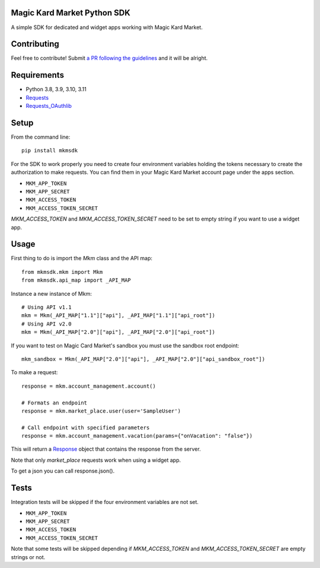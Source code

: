 Magic Kard Market Python SDK
============================

.. image:: https://badge.fury.io/py/mkmsdk.png
    :target: http://badge.fury.io/py/mkmsdk

.. image:: https://readthedocs.org/projects/mkm-sdk/badge/?version=latest
    :target: http://mkm-sdk.readthedocs.org/en/latest/

.. image:: https://coveralls.io/repos/evonove/mkm-sdk/badge.svg
  :target: https://coveralls.io/r/evonove/mkm-sdk

.. image:: https://travis-ci.org/evonove/mkm-sdk.svg
    :target: https://travis-ci.org/evonove/mkm-sdk

A simple SDK for dedicated and widget apps working with Magic Kard Market.

Contributing
============

Feel free to contribute! Submit `a PR following the guidelines <https://mkm-sdk.readthedocs.io/en/latest/contributing.html#pull-request-guidelines/>`_ and it will be alright.

Requirements
============

* Python 3.8, 3.9, 3.10, 3.11
* `Requests <http://docs.python-requests.org/>`_
* `Requests_OAuthlib <https://github.com/requests/requests-oauthlib/>`_

Setup
=====

From the command line::

    pip install mkmsdk

For the SDK to work properly you need to create four environment variables holding the tokens necessary to create the
authorization to make requests. You can find them in your Magic Kard Market account page under the apps section.

* ``MKM_APP_TOKEN``
* ``MKM_APP_SECRET``
* ``MKM_ACCESS_TOKEN``
* ``MKM_ACCESS_TOKEN_SECRET``


`MKM_ACCESS_TOKEN` and `MKM_ACCESS_TOKEN_SECRET` need to be set to empty string if you want to use a widget app.

Usage
=====

First thing to do is import the `Mkm` class and the API map::

    from mkmsdk.mkm import Mkm
    from mkmsdk.api_map import _API_MAP

Instance a new instance of Mkm::

    # Using API v1.1
    mkm = Mkm(_API_MAP["1.1"]["api"], _API_MAP["1.1"]["api_root"])
    # Using API v2.0
    mkm = Mkm(_API_MAP["2.0"]["api"], _API_MAP["2.0"]["api_root"])

If you want to test on Magic Card Market's sandbox you must use the sandbox root endpoint::

    mkm_sandbox = Mkm(_API_MAP["2.0"]["api"], _API_MAP["2.0"]["api_sandbox_root"])

To make a request::

    response = mkm.account_management.account()

    # Formats an endpoint
    response = mkm.market_place.user(user='SampleUser')

    # Call endpoint with specified parameters
    response = mkm.account_management.vacation(params={"onVacation": "false"})


This will return a `Response <http://docs.python-requests.org/en/latest/api/?highlight=response#requests.Response/>`_
object that contains the response from the server.

Note that only `market_place` requests work when using a widget app.

To get a json you can call response.json().

Tests
=====

Integration tests will be skipped if the four environment variables are not set.

* ``MKM_APP_TOKEN``
* ``MKM_APP_SECRET``
* ``MKM_ACCESS_TOKEN``
* ``MKM_ACCESS_TOKEN_SECRET``

Note that some tests will be skipped depending if `MKM_ACCESS_TOKEN` and `MKM_ACCESS_TOKEN_SECRET` are empty strings or not.
